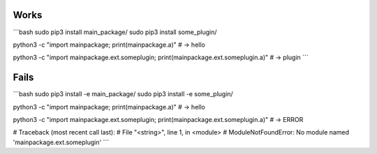 -----
Works
-----

```bash
sudo pip3 install main_package/
sudo pip3 install some_plugin/

python3 -c "import mainpackage; print(mainpackage.a)"
# -> hello

python3 -c "import mainpackage.ext.someplugin; print(mainpackage.ext.someplugin.a)"
# -> plugin
```

-----
Fails
-----

```bash
sudo pip3 install -e main_package/
sudo pip3 install -e some_plugin/

python3 -c "import mainpackage; print(mainpackage.a)"
# -> hello

python3 -c "import mainpackage.ext.someplugin; print(mainpackage.ext.someplugin.a)"
# -> ERROR

# Traceback (most recent call last):
#   File "<string>", line 1, in <module>
# ModuleNotFoundError: No module named 'mainpackage.ext.someplugin'
```

